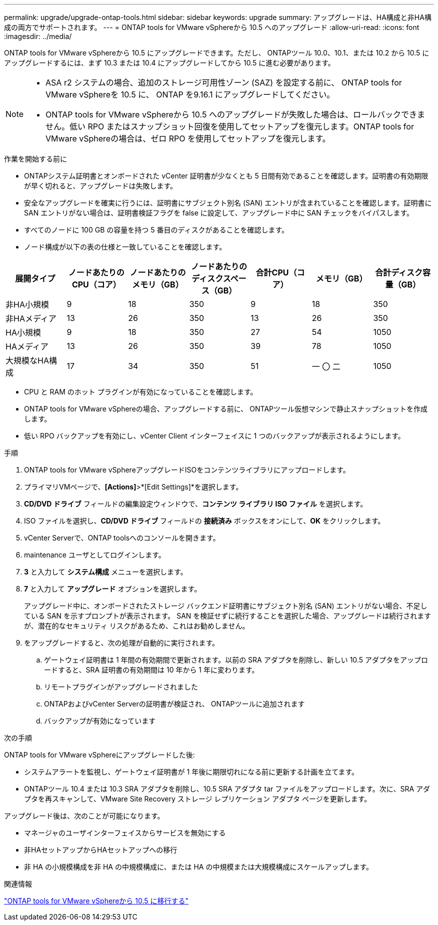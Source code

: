 ---
permalink: upgrade/upgrade-ontap-tools.html 
sidebar: sidebar 
keywords: upgrade 
summary: アップグレードは、HA構成と非HA構成の両方でサポートされます。 
---
= ONTAP tools for VMware vSphereから 10.5 へのアップグレード
:allow-uri-read: 
:icons: font
:imagesdir: ../media/


[role="lead"]
ONTAP tools for VMware vSphereから 10.5 にアップグレードできます。ただし、 ONTAPツール 10.0、10.1、または 10.2 から 10.5 にアップグレードするには、まず 10.3 または 10.4 にアップグレードしてから 10.5 に進む必要があります。

[NOTE]
====
* ASA r2 システムの場合、追加のストレージ可用性ゾーン (SAZ) を設定する前に、 ONTAP tools for VMware vSphereを 10.5 に、 ONTAP を9.16.1 にアップグレードしてください。
* ONTAP tools for VMware vSphereから 10.5 へのアップグレードが失敗した場合は、ロールバックできません。低い RPO またはスナップショット回復を使用してセットアップを復元します。ONTAP tools for VMware vSphereの場合は、ゼロ RPO を使用してセットアップを復元します。


====
.作業を開始する前に
* ONTAPシステム証明書とオンボードされた vCenter 証明書が少なくとも 5 日間有効であることを確認します。証明書の有効期限が早く切れると、アップグレードは失敗します。
* 安全なアップグレードを確実に行うには、証明書にサブジェクト別名 (SAN) エントリが含まれていることを確認します。証明書に SAN エントリがない場合は、証明書検証フラグを false に設定して、アップグレード中に SAN チェックをバイパスします。
* すべてのノードに 100 GB の容量を持つ 5 番目のディスクがあることを確認します。
* ノード構成が以下の表の仕様と一致していることを確認します。


|===
| 展開タイプ | ノードあたりのCPU（コア） | ノードあたりのメモリ（GB） | ノードあたりのディスクスペース（GB） | 合計CPU（コア） | メモリ（GB） | 合計ディスク容量（GB） 


| 非HA小規模 | 9 | 18 | 350 | 9 | 18 | 350 


| 非HAメディア | 13 | 26 | 350 | 13 | 26 | 350 


| HA小規模 | 9 | 18 | 350 | 27 | 54 | 1050 


| HAメディア | 13 | 26 | 350 | 39 | 78 | 1050 


| 大規模なHA構成 | 17 | 34 | 350 | 51 | 一 〇 二 | 1050 
|===
* CPU と RAM のホット プラグインが有効になっていることを確認します。
* ONTAP tools for VMware vSphereの場合、アップグレードする前に、 ONTAPツール仮想マシンで静止スナップショットを作成します。
* 低い RPO バックアップを有効にし、vCenter Client インターフェイスに 1 つのバックアップが表示されるようにします。


.手順
. ONTAP tools for VMware vSphereアップグレードISOをコンテンツライブラリにアップロードします。
. プライマリVMページで、*[Actions]*>*[Edit Settings]*を選択します。
. *CD/DVD ドライブ* フィールドの編集設定ウィンドウで、*コンテンツ ライブラリ ISO ファイル* を選択します。
. ISO ファイルを選択し、*CD/DVD ドライブ* フィールドの *接続済み* ボックスをオンにして、*OK* をクリックします。
. vCenter Serverで、ONTAP toolsへのコンソールを開きます。
. maintenance ユーザとしてログインします。
. *3* と入力して *システム構成* メニューを選択します。
. *7* と入力して *アップグレード* オプションを選択します。
+
アップグレード中に、オンボードされたストレージ バックエンド証明書にサブジェクト別名 (SAN) エントリがない場合、不足している SAN を示すプロンプトが表示されます。  SAN を検証せずに続行することを選択した場合、アップグレードは続行されますが、潜在的なセキュリティ リスクがあるため、これはお勧めしません。

. をアップグレードすると、次の処理が自動的に実行されます。
+
.. ゲートウェイ証明書は 1 年間の有効期間で更新されます。以前の SRA アダプタを削除し、新しい 10.5 アダプタをアップロードすると、SRA 証明書の有効期間は 10 年から 1 年に変わります。
.. リモートプラグインがアップグレードされました
.. ONTAPおよびvCenter Serverの証明書が検証され、 ONTAPツールに追加されます
.. バックアップが有効になっています




.次の手順
ONTAP tools for VMware vSphereにアップグレードした後:

* システムアラートを監視し、ゲートウェイ証明書が 1 年後に期限切れになる前に更新する計画を立てます。
* ONTAPツール 10.4 または 10.3 SRA アダプタを削除し、10.5 SRA アダプタ tar ファイルをアップロードします。次に、SRA アダプタを再スキャンして、VMware Site Recovery ストレージ レプリケーション アダプタ ページを更新します。


アップグレード後は、次のことが可能になります。

* マネージャのユーザインターフェイスからサービスを無効にする
* 非HAセットアップからHAセットアップへの移行
* 非 HA の小規模構成を非 HA の中規模構成に、または HA の中規模または大規模構成にスケールアップします。


.関連情報
link:../migrate/migrate-to-latest-ontaptools.html["ONTAP tools for VMware vSphereから 10.5 に移行する"]
